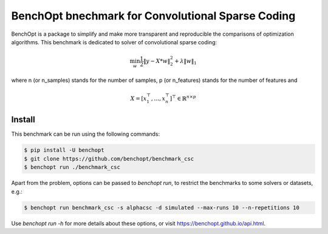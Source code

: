 BenchOpt bnechmark for Convolutional Sparse Coding
=====================
|Build Status| |Python 3.6+|

BenchOpt is a package to simplify and make more transparent and
reproducible the comparisons of optimization algorithms.
This benchmark is dedicated to solver of convolutional sparse coding:

.. math::

    \min_w \frac{1}{2} \|y - X * w\|^2_2 + \lambda \|w\|_1

where n (or n_samples) stands for the number of samples, p (or n_features) stands for the number of features and

.. math::

 X = [x_1^\top, \dots, x_n^\top]^\top \in \mathbb{R}^{n \times p}

Install
--------

This benchmark can be run using the following commands:

.. code-block::

   $ pip install -U benchopt
   $ git clone https://github.com/benchopt/benchmark_csc
   $ benchopt run ./benchmark_csc

Apart from the problem, options can be passed to `benchopt run`, to restrict the benchmarks to some solvers or datasets, e.g.:

.. code-block::

	$ benchopt run benchmark_csc -s alphacsc -d simulated --max-runs 10 --n-repetitions 10


Use `benchopt run -h` for more details about these options, or visit https://benchopt.github.io/api.html.


.. |Build Status| image:: https://github.com/benchopt/benchmark_csc/workflows/Tests/badge.svg
   :target: https://github.com/benchopt/benchmark_csc/actions
.. |Python 3.6+| image:: https://img.shields.io/badge/python-3.6%2B-blue
   :target: https://www.python.org/downloads/release/python-360/
